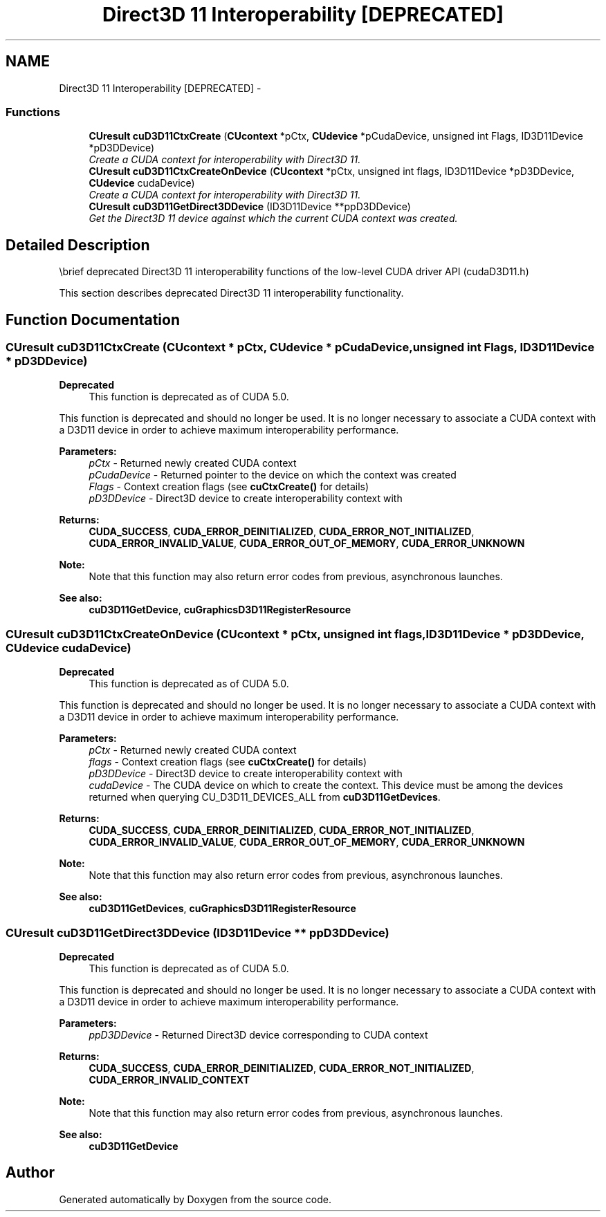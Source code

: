 .TH "Direct3D 11 Interoperability [DEPRECATED]" 3 "20 Mar 2015" "Version 6.0" "Doxygen" \" -*- nroff -*-
.ad l
.nh
.SH NAME
Direct3D 11 Interoperability [DEPRECATED] \- 
.SS "Functions"

.in +1c
.ti -1c
.RI "\fBCUresult\fP \fBcuD3D11CtxCreate\fP (\fBCUcontext\fP *pCtx, \fBCUdevice\fP *pCudaDevice, unsigned int Flags, ID3D11Device *pD3DDevice)"
.br
.RI "\fICreate a CUDA context for interoperability with Direct3D 11. \fP"
.ti -1c
.RI "\fBCUresult\fP \fBcuD3D11CtxCreateOnDevice\fP (\fBCUcontext\fP *pCtx, unsigned int flags, ID3D11Device *pD3DDevice, \fBCUdevice\fP cudaDevice)"
.br
.RI "\fICreate a CUDA context for interoperability with Direct3D 11. \fP"
.ti -1c
.RI "\fBCUresult\fP \fBcuD3D11GetDirect3DDevice\fP (ID3D11Device **ppD3DDevice)"
.br
.RI "\fIGet the Direct3D 11 device against which the current CUDA context was created. \fP"
.in -1c
.SH "Detailed Description"
.PP 
\\brief deprecated Direct3D 11 interoperability functions of the low-level CUDA driver API (cudaD3D11.h)
.PP
This section describes deprecated Direct3D 11 interoperability functionality. 
.SH "Function Documentation"
.PP 
.SS "\fBCUresult\fP cuD3D11CtxCreate (\fBCUcontext\fP * pCtx, \fBCUdevice\fP * pCudaDevice, unsigned int Flags, ID3D11Device * pD3DDevice)"
.PP
\fBDeprecated\fP
.RS 4
This function is deprecated as of CUDA 5.0.
.RE
.PP
This function is deprecated and should no longer be used. It is no longer necessary to associate a CUDA context with a D3D11 device in order to achieve maximum interoperability performance.
.PP
\fBParameters:\fP
.RS 4
\fIpCtx\fP - Returned newly created CUDA context 
.br
\fIpCudaDevice\fP - Returned pointer to the device on which the context was created 
.br
\fIFlags\fP - Context creation flags (see \fBcuCtxCreate()\fP for details) 
.br
\fIpD3DDevice\fP - Direct3D device to create interoperability context with
.RE
.PP
\fBReturns:\fP
.RS 4
\fBCUDA_SUCCESS\fP, \fBCUDA_ERROR_DEINITIALIZED\fP, \fBCUDA_ERROR_NOT_INITIALIZED\fP, \fBCUDA_ERROR_INVALID_VALUE\fP, \fBCUDA_ERROR_OUT_OF_MEMORY\fP, \fBCUDA_ERROR_UNKNOWN\fP 
.RE
.PP
\fBNote:\fP
.RS 4
Note that this function may also return error codes from previous, asynchronous launches.
.RE
.PP
\fBSee also:\fP
.RS 4
\fBcuD3D11GetDevice\fP, \fBcuGraphicsD3D11RegisterResource\fP 
.RE
.PP

.SS "\fBCUresult\fP cuD3D11CtxCreateOnDevice (\fBCUcontext\fP * pCtx, unsigned int flags, ID3D11Device * pD3DDevice, \fBCUdevice\fP cudaDevice)"
.PP
\fBDeprecated\fP
.RS 4
This function is deprecated as of CUDA 5.0.
.RE
.PP
This function is deprecated and should no longer be used. It is no longer necessary to associate a CUDA context with a D3D11 device in order to achieve maximum interoperability performance.
.PP
\fBParameters:\fP
.RS 4
\fIpCtx\fP - Returned newly created CUDA context 
.br
\fIflags\fP - Context creation flags (see \fBcuCtxCreate()\fP for details) 
.br
\fIpD3DDevice\fP - Direct3D device to create interoperability context with 
.br
\fIcudaDevice\fP - The CUDA device on which to create the context. This device must be among the devices returned when querying CU_D3D11_DEVICES_ALL from \fBcuD3D11GetDevices\fP.
.RE
.PP
\fBReturns:\fP
.RS 4
\fBCUDA_SUCCESS\fP, \fBCUDA_ERROR_DEINITIALIZED\fP, \fBCUDA_ERROR_NOT_INITIALIZED\fP, \fBCUDA_ERROR_INVALID_VALUE\fP, \fBCUDA_ERROR_OUT_OF_MEMORY\fP, \fBCUDA_ERROR_UNKNOWN\fP 
.RE
.PP
\fBNote:\fP
.RS 4
Note that this function may also return error codes from previous, asynchronous launches.
.RE
.PP
\fBSee also:\fP
.RS 4
\fBcuD3D11GetDevices\fP, \fBcuGraphicsD3D11RegisterResource\fP 
.RE
.PP

.SS "\fBCUresult\fP cuD3D11GetDirect3DDevice (ID3D11Device ** ppD3DDevice)"
.PP
\fBDeprecated\fP
.RS 4
This function is deprecated as of CUDA 5.0.
.RE
.PP
This function is deprecated and should no longer be used. It is no longer necessary to associate a CUDA context with a D3D11 device in order to achieve maximum interoperability performance.
.PP
\fBParameters:\fP
.RS 4
\fIppD3DDevice\fP - Returned Direct3D device corresponding to CUDA context
.RE
.PP
\fBReturns:\fP
.RS 4
\fBCUDA_SUCCESS\fP, \fBCUDA_ERROR_DEINITIALIZED\fP, \fBCUDA_ERROR_NOT_INITIALIZED\fP, \fBCUDA_ERROR_INVALID_CONTEXT\fP 
.RE
.PP
\fBNote:\fP
.RS 4
Note that this function may also return error codes from previous, asynchronous launches.
.RE
.PP
\fBSee also:\fP
.RS 4
\fBcuD3D11GetDevice\fP 
.RE
.PP

.SH "Author"
.PP 
Generated automatically by Doxygen from the source code.
